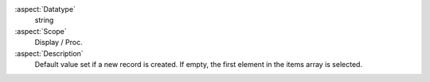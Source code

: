 :aspect:`Datatype`
    string

:aspect:`Scope`
    Display / Proc.

:aspect:`Description`
    Default value set if a new record is created. If empty, the first element in the items array is selected.
